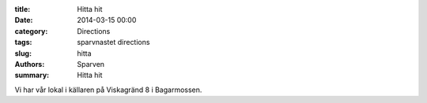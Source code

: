 :title: Hitta hit
:date: 2014-03-15 00:00
:category: Directions
:tags: sparvnastet directions
:slug: hitta
:authors: Sparven
:summary: Hitta hit

Vi har vår lokal i källaren på Viskagränd 8 i Bagarmossen.

